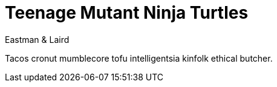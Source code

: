 = Teenage Mutant Ninja Turtles
Eastman & Laird

Tacos cronut mumblecore tofu intelligentsia kinfolk ethical butcher.
